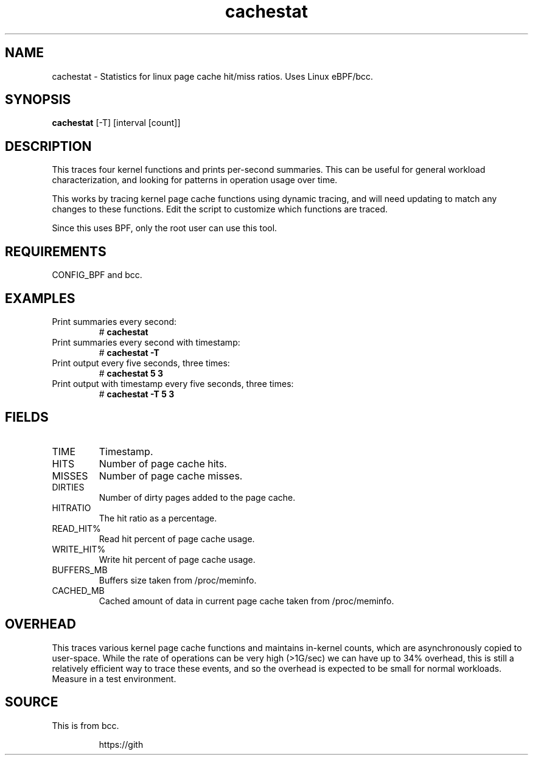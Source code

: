 .TH cachestat 8  "2016-01-30" "USER COMMANDS"
.SH NAME
cachestat \- Statistics for linux page cache hit/miss ratios. Uses Linux eBPF/bcc.
.SH SYNOPSIS
.B cachestat
[-T] [interval [count]]
.SH DESCRIPTION
This traces four kernel functions and prints per-second summaries. This can
be useful for general workload characterization, and looking for patterns
in operation usage over time.

This works by tracing kernel page cache functions using dynamic tracing, and will
need updating to match any changes to these functions. Edit the script to
customize which functions are traced.

Since this uses BPF, only the root user can use this tool.
.SH REQUIREMENTS
CONFIG_BPF and bcc.
.SH EXAMPLES
.TP
Print summaries every second:
#
.B cachestat
.TP
Print summaries every second with timestamp:
#
.B cachestat -T
.TP
Print output every five seconds, three times:
#
.B cachestat 5 3
.TP
Print output with timestamp every five seconds, three times:
#
.B cachestat -T 5 3
.SH FIELDS
.TP
TIME
Timestamp.
.TP
HITS
Number of page cache hits.
.TP
MISSES
Number of page cache misses.
.TP
DIRTIES
Number of dirty pages added to the page cache.
.TP
HITRATIO
The hit ratio as a percentage.
.TP
READ_HIT%
Read hit percent of page cache usage.
.TP
WRITE_HIT%
Write hit percent of page cache usage.
.TP
BUFFERS_MB
Buffers size taken from /proc/meminfo.
.TP
CACHED_MB
Cached amount of data in current page cache taken from /proc/meminfo.
.SH OVERHEAD
This traces various kernel page cache functions and maintains in-kernel counts, which
are asynchronously copied to user-space. While the rate of operations can
be very high (>1G/sec) we can have up to 34% overhead, this is still a relatively efficient way to trace 
these events, and so the overhead is expected to be small for normal workloads.
Measure in a test environment.
.SH SOURCE
This is from bcc.
.IP
https://gith